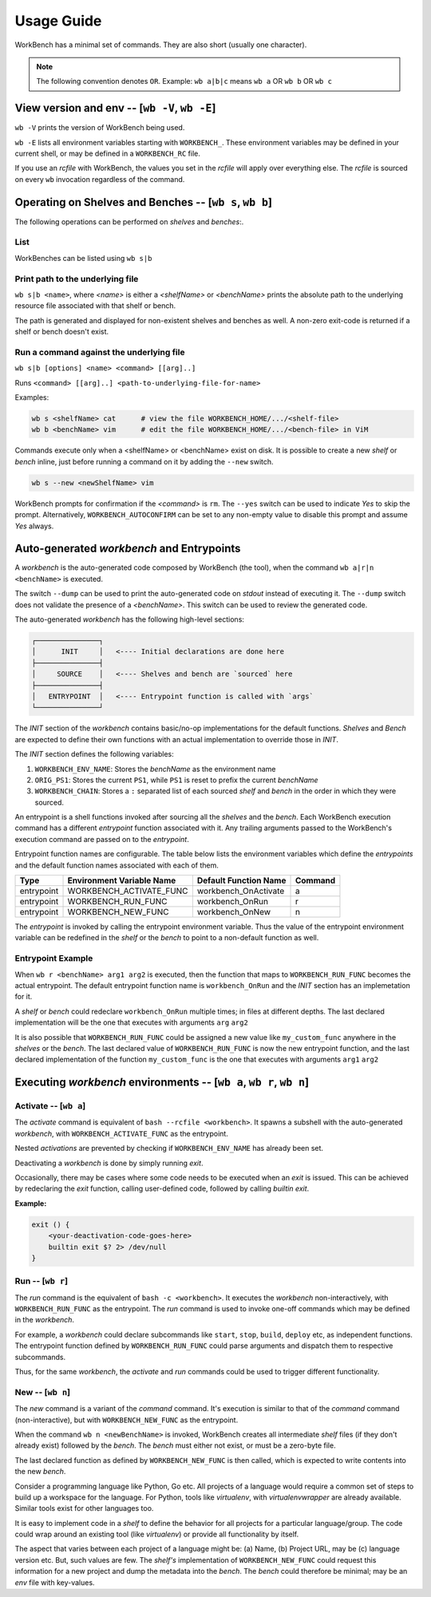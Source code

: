 Usage Guide
===========


WorkBench has a minimal set of commands. They are also short (usually one
character).

.. note::
    The following convention denotes ``OR``.
    Example: ``wb a|b|c`` means ``wb a`` OR ``wb b`` OR ``wb c``


View version and env -- [``wb -V``, ``wb -E``]
~~~~~~~~~~~~~~~~~~~~~~~~~~~~~~~~~~~~~~~~~~~~~~

``wb -V`` prints the version of WorkBench being used.

``wb -E`` lists all environment variables starting with ``WORKBENCH_``.
These environment variables may be defined in your current shell, or
may be defined in a ``WORKBENCH_RC`` file.

If you use an `rcfile` with WorkBench, the values you set in the `rcfile`
will apply over everything else. The `rcfile` is sourced on every ``wb``
invocation regardless of the command.


Operating on Shelves and Benches -- [``wb s``, ``wb b``]
~~~~~~~~~~~~~~~~~~~~~~~~~~~~~~~~~~~~~~~~~~~~~~~~~~~~~~~~

The following operations can be performed on `shelves` and `benches`:.

List
----

WorkBenches can be listed using ``wb s|b``


Print path to the underlying file
---------------------------------

``wb s|b <name>``, where `<name>` is either a `<shelfName>` or `<benchName>`
prints the absolute path to the underlying resource file associated with
that shelf or bench.

The path is generated and displayed for non-existent shelves and benches as
well. A non-zero exit-code is returned if a shelf or bench doesn't exist.


Run a command against the underlying file
-----------------------------------------

``wb s|b [options] <name> <command> [[arg]..]``

Runs ``<command> [[arg]..] <path-to-underlying-file-for-name>``

Examples:

.. code::

    wb s <shelfName> cat      # view the file WORKBENCH_HOME/.../<shelf-file>
    wb b <benchName> vim      # edit the file WORKBENCH_HOME/.../<bench-file> in ViM


Commands execute only when a <shelfName> or <benchName> exist on disk.
It is possible to create a new `shelf` or `bench` inline, just before
running a command on it by adding the ``--new`` switch.

.. code::

    wb s --new <newShelfName> vim

WorkBench prompts for confirmation if the `<command>` is ``rm``. The
``--yes`` switch can be used to indicate `Yes` to skip the prompt. Alternatively,
``WORKBENCH_AUTOCONFIRM`` can be set to any non-empty value to disable
this prompt and assume `Yes` always.


Auto-generated `workbench` and Entrypoints
~~~~~~~~~~~~~~~~~~~~~~~~~~~~~~~~~~~~~~~~~~


A `workbench` is the auto-generated code composed by WorkBench (the tool),
when the command ``wb a|r|n <benchName>`` is executed.

The switch ``--dump`` can be used to print the auto-generated code on `stdout`
instead of executing it. The ``--dump`` switch does not validate the presence
of a `<benchName>`. This switch can be used to review the generated code.

The auto-generated `workbench` has the following high-level sections:

.. code::

    ┌───────────────┐
    │      INIT     │   <---- Initial declarations are done here
    ├───────────────┤
    │     SOURCE    │   <---- Shelves and bench are `sourced` here
    ├───────────────┤
    │   ENTRYPOINT  │   <---- Entrypoint function is called with `args`
    └───────────────┘

The `INIT` section of the `workbench` contains basic/no-op implementations
for the default functions. `Shelves` and `Bench` are expected to define their
own functions with an actual implementation to override those in `INIT`.

The `INIT` section defines the following variables:

1. ``WORKBENCH_ENV_NAME``: Stores the `benchName` as the environment name
2. ``ORIG_PS1``: Stores the current ``PS1``, while ``PS1`` is reset to
   prefix the current `benchName`
3. ``WORKBENCH_CHAIN``: Stores a ``:`` separated list of each sourced `shelf`
   and `bench` in the order in which they were sourced.

An entrypoint is a shell functions invoked after sourcing all the `shelves`
and the `bench`. Each WorkBench execution command has a different
`entrypoint` function associated with it. Any trailing arguments passed
to the WorkBench's execution command are passed on to the `entrypoint`.

Entrypoint function names are configurable. The table below lists the
environment variables which define the `entrypoints` and the default
function names associated with each of them.

+------------+---------------------------+------------------------+---------+
| Type       | Environment Variable Name | Default Function Name  | Command |
+============+===========================+========================+=========+
| entrypoint | WORKBENCH_ACTIVATE_FUNC   | workbench_OnActivate   | a       |
+------------+---------------------------+------------------------+---------+
| entrypoint | WORKBENCH_RUN_FUNC        | workbench_OnRun        | r       |
+------------+---------------------------+------------------------+---------+
| entrypoint | WORKBENCH_NEW_FUNC        | workbench_OnNew        | n       |
+------------+---------------------------+------------------------+---------+

The `entrypoint` is invoked by calling the entrypoint environment variable.
Thus the value of the entrypoint environment variable can be redefined in
the `shelf` or the `bench` to point to a non-default function as well.

Entrypoint Example
------------------

When ``wb r <benchName> arg1 arg2`` is executed, then the function that
maps to ``WORKBENCH_RUN_FUNC`` becomes the actual entrypoint.
The default entrypoint function name is ``workbench_OnRun`` and the
`INIT` section has an implemetation for it.

A `shelf` or `bench` could redeclare ``workbench_OnRun`` multiple times;
in files at different depths. The last declared implementation will be the one
that executes with arguments ``arg`` ``arg2``

It is also possible that ``WORKBENCH_RUN_FUNC`` could be assigned a new
value like ``my_custom_func`` anywhere in the `shelves` or the `bench`.
The last declared value of ``WORKBENCH_RUN_FUNC`` is now the new
entrypoint function, and the last declared implementation of the
function ``my_custom_func`` is the one that executes with
arguments ``arg1`` ``arg2``


Executing `workbench` environments -- [``wb a``, ``wb r``, ``wb n``]
~~~~~~~~~~~~~~~~~~~~~~~~~~~~~~~~~~~~~~~~~~~~~~~~~~~~~~~~~~~~~~~~~~~~


Activate -- [``wb a``]
----------------------

The `activate` command is equivalent of ``bash --rcfile <workbench>``. It
spawns a subshell with the auto-generated `workbench`, with
``WORKBENCH_ACTIVATE_FUNC`` as the entrypoint.

Nested `activations` are prevented by checking if ``WORKBENCH_ENV_NAME`` has
already been set.

Deactivating a `workbench` is done by simply running `exit`.

Occasionally, there may be cases where some code needs to be executed when
an `exit` is issued. This can be achieved by redeclaring the `exit` function,
calling user-defined code, followed by calling `builtin exit`.

**Example:**

.. code::

    exit () {
        <your-deactivation-code-goes-here>
        builtin exit $? 2> /dev/null
    }


Run -- [``wb r``]
-----------------

The `run` command is the equivalent of ``bash -c <workbench>``. It
executes the `workbench` non-interactively, with ``WORKBENCH_RUN_FUNC``
as the entrypoint. The `run` command is used to invoke one-off commands
which may be defined in the `workbench`.

For example, a `workbench` could declare subcommands like ``start``, ``stop``,
``build``, ``deploy`` etc, as independent functions. The entrypoint function
defined by ``WORKBENCH_RUN_FUNC`` could parse arguments and dispatch them
to respective subcommands.

Thus, for the same `workbench`, the `activate` and `run` commands could be
used to trigger different functionality.


New -- [``wb n``]
-----------------

The `new` command is a variant of the `command` command. It's execution is
similar to that of the `command` command (non-interactive), but with
``WORKBENCH_NEW_FUNC`` as the entrypoint.

When the command ``wb n <newBenchName>`` is invoked, WorkBench creates
all intermediate `shelf` files (if they don't already exist) followed by
the `bench`. The `bench` must either not exist, or must be a zero-byte file.

The last declared function as defined by ``WORKBENCH_NEW_FUNC`` is then
called, which is expected to write contents into the new `bench`.

Consider a programming language like Python, Go etc. All projects of a
language would require a common set of steps to build up a workspace for
the language. For Python, tools like `virtualenv`, with `virtualenvwrapper`
are already available. Similar tools exist for other languages too.

It is easy to implement code in a `shelf` to define the behavior for all
projects for a particular language/group. The code could wrap around an
existing tool (like `virtualenv`) or provide all functionality by itself.

The aspect that varies between each project of a language might be: (a) Name,
(b) Project URL, may be (c) language version etc. But, such values are few.
The `shelf's` implementation of ``WORKBENCH_NEW_FUNC`` could request this
information for a new project and dump the metadata into the `bench`.
The `bench` could therefore be minimal; may be an `env` file with key-values.
